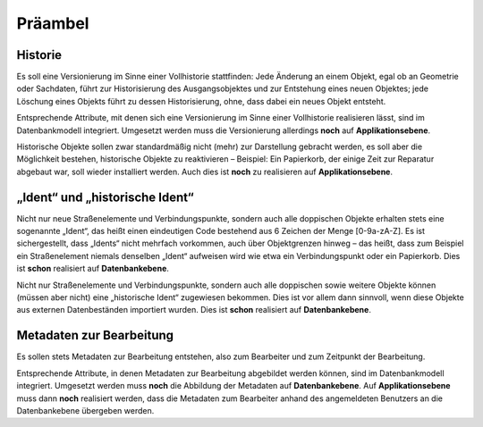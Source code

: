 .. index:: Bearbeiter, Historie, Metadaten, Präambel, Versionierung

Präambel
========

.. _praeambel_historie:

Historie
--------

Es soll eine Versionierung im Sinne einer Vollhistorie stattfinden: Jede Änderung an einem Objekt, egal ob an Geometrie oder Sachdaten, führt zur Historisierung des Ausgangsobjektes und zur Entstehung eines neuen Objektes; jede Löschung eines Objekts führt zu dessen Historisierung, ohne, dass dabei ein neues Objekt entsteht.

Entsprechende Attribute, mit denen sich eine Versionierung im Sinne einer Vollhistorie realisieren lässt, sind im Datenbankmodell integriert. Umgesetzt werden muss die Versionierung allerdings **noch** auf **Applikationsebene**.

Historische Objekte sollen zwar standardmäßig nicht (mehr) zur Darstellung gebracht werden, es soll aber die Möglichkeit bestehen, historische Objekte zu reaktivieren – Beispiel: Ein Papierkorb, der einige Zeit zur Reparatur abgebaut war, soll wieder installiert werden. Auch dies ist **noch** zu realisieren auf **Applikationsebene**.

.. _praeambel_ident:

„Ident“ und „historische Ident“
-------------------------------

Nicht nur neue Straßenelemente und Verbindungspunkte, sondern auch alle doppischen Objekte erhalten stets eine sogenannte „Ident“, das heißt einen eindeutigen Code bestehend aus 6 Zeichen der Menge [0-9a-zA-Z]. Es ist sichergestellt, dass „Idents“ nicht mehrfach vorkommen, auch über Objektgrenzen hinweg – das heißt, dass zum Beispiel ein Straßenelement niemals denselben „Ident“ aufweisen wird wie etwa ein Verbindungspunkt oder ein Papierkorb. Dies ist **schon** realisiert auf **Datenbankebene**.

Nicht nur Straßenelemente und Verbindungspunkte, sondern auch alle doppischen sowie weitere Objekte können (müssen aber nicht) eine „historische Ident“ zugewiesen bekommen. Dies ist vor allem dann sinnvoll, wenn diese Objekte aus externen Datenbeständen importiert wurden. Dies ist **schon** realisiert auf **Datenbankebene**.

.. _praeambel_bearbeitung:

Metadaten zur Bearbeitung
-------------------------

Es sollen stets Metadaten zur Bearbeitung entstehen, also zum Bearbeiter und zum Zeitpunkt der Bearbeitung.

Entsprechende Attribute, in denen Metadaten zur Bearbeitung abgebildet werden können, sind im Datenbankmodell integriert. Umgesetzt werden muss **noch** die Abbildung der Metadaten auf **Datenbankebene**. Auf  **Applikationsebene** muss dann **noch** realisiert werden, dass die Metadaten zum Bearbeiter anhand des angemeldeten Benutzers an die Datenbankebene übergeben werden.
